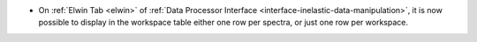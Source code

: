 - On :ref:`Elwin Tab <elwin>` of  :ref:`Data Processor Interface <interface-inelastic-data-manipulation>`, it is now possible to display in the workspace table either one row per spectra, or just one row per workspace.
